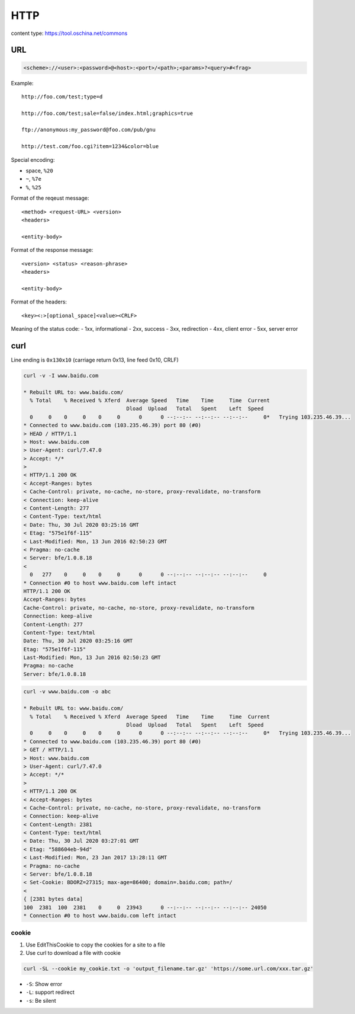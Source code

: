 
HTTP
====

content type: `<https://tool.oschina.net/commons>`_

URL
---

.. code-block::

  <scheme>://<user>:<password>@<host>:<port>/<path>;<params>?<query>#<frag>

Example::

  http://foo.com/test;type=d

  http://foo.com/test;sale=false/index.html;graphics=true

  ftp://anonymous:my_password@foo.com/pub/gnu

  http://test.com/foo.cgi?item=1234&color=blue

Special encoding:

- space, ``%20``
- ``~``, ``%7e``
- ``%``, ``%25``

Format of the reqeust message::

  <method> <request-URL> <version>
  <headers>

  <entity-body>

Format of the response message::

  <version> <status> <reason-phrase>
  <headers>

  <entity-body>

Format of the headers::

  <key><:>[optional_space]<value><CRLF>

Meaning of the status code:
- 1xx, informational
- 2xx, success
- 3xx, redirection
- 4xx, client error
- 5xx, server error

curl
----

Line ending is ``0x130x10`` (carriage return 0x13, line feed 0x10, CRLF)

.. code-block::

  curl -v -I www.baidu.com

  * Rebuilt URL to: www.baidu.com/
    % Total    % Received % Xferd  Average Speed   Time    Time     Time  Current
                                   Dload  Upload   Total   Spent    Left  Speed
    0     0    0     0    0     0      0      0 --:--:-- --:--:-- --:--:--     0*   Trying 103.235.46.39...
  * Connected to www.baidu.com (103.235.46.39) port 80 (#0)
  > HEAD / HTTP/1.1
  > Host: www.baidu.com
  > User-Agent: curl/7.47.0
  > Accept: */*
  >
  < HTTP/1.1 200 OK
  < Accept-Ranges: bytes
  < Cache-Control: private, no-cache, no-store, proxy-revalidate, no-transform
  < Connection: keep-alive
  < Content-Length: 277
  < Content-Type: text/html
  < Date: Thu, 30 Jul 2020 03:25:16 GMT
  < Etag: "575e1f6f-115"
  < Last-Modified: Mon, 13 Jun 2016 02:50:23 GMT
  < Pragma: no-cache
  < Server: bfe/1.0.8.18
  <
    0   277    0     0    0     0      0      0 --:--:-- --:--:-- --:--:--     0
  * Connection #0 to host www.baidu.com left intact
  HTTP/1.1 200 OK
  Accept-Ranges: bytes
  Cache-Control: private, no-cache, no-store, proxy-revalidate, no-transform
  Connection: keep-alive
  Content-Length: 277
  Content-Type: text/html
  Date: Thu, 30 Jul 2020 03:25:16 GMT
  Etag: "575e1f6f-115"
  Last-Modified: Mon, 13 Jun 2016 02:50:23 GMT
  Pragma: no-cache
  Server: bfe/1.0.8.18

.. code-block::


  curl -v www.baidu.com -o abc

  * Rebuilt URL to: www.baidu.com/
    % Total    % Received % Xferd  Average Speed   Time    Time     Time  Current
                                   Dload  Upload   Total   Spent    Left  Speed
    0     0    0     0    0     0      0      0 --:--:-- --:--:-- --:--:--     0*   Trying 103.235.46.39...
  * Connected to www.baidu.com (103.235.46.39) port 80 (#0)
  > GET / HTTP/1.1
  > Host: www.baidu.com
  > User-Agent: curl/7.47.0
  > Accept: */*
  >
  < HTTP/1.1 200 OK
  < Accept-Ranges: bytes
  < Cache-Control: private, no-cache, no-store, proxy-revalidate, no-transform
  < Connection: keep-alive
  < Content-Length: 2381
  < Content-Type: text/html
  < Date: Thu, 30 Jul 2020 03:27:01 GMT
  < Etag: "588604eb-94d"
  < Last-Modified: Mon, 23 Jan 2017 13:28:11 GMT
  < Pragma: no-cache
  < Server: bfe/1.0.8.18
  < Set-Cookie: BDORZ=27315; max-age=86400; domain=.baidu.com; path=/
  <
  { [2381 bytes data]
  100  2381  100  2381    0     0  23943      0 --:--:-- --:--:-- --:--:-- 24050
  * Connection #0 to host www.baidu.com left intact

cookie
^^^^^^

1. Use EditThisCookie to copy the cookies for a site to a file
2. Use curl to download a file with cookie

.. code-block::

  curl -SL --cookie my_cookie.txt -o 'output_filename.tar.gz' 'https://some.url.com/xxx.tar.gz'

- ``-S``: Show error
- ``-L``: support redirect
- ``-s``: Be silent

